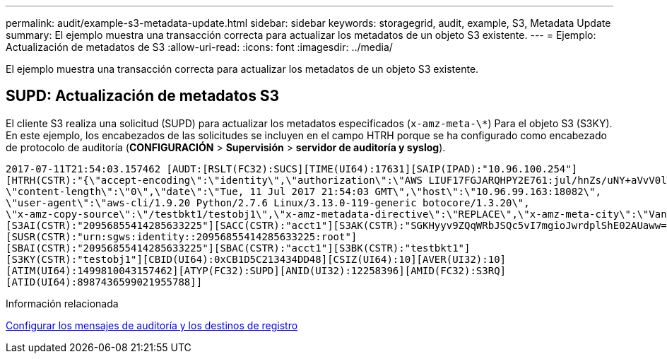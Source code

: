 ---
permalink: audit/example-s3-metadata-update.html 
sidebar: sidebar 
keywords: storagegrid, audit, example, S3, Metadata Update 
summary: El ejemplo muestra una transacción correcta para actualizar los metadatos de un objeto S3 existente. 
---
= Ejemplo: Actualización de metadatos de S3
:allow-uri-read: 
:icons: font
:imagesdir: ../media/


[role="lead"]
El ejemplo muestra una transacción correcta para actualizar los metadatos de un objeto S3 existente.



== SUPD: Actualización de metadatos S3

El cliente S3 realiza una solicitud (SUPD) para actualizar los metadatos especificados (`x-amz-meta-\*`) Para el objeto S3 (S3KY). En este ejemplo, los encabezados de las solicitudes se incluyen en el campo HTRH porque se ha configurado como encabezado de protocolo de auditoría (**CONFIGURACIÓN** > **Supervisión** > **servidor de auditoría y syslog**).

[listing]
----
2017-07-11T21:54:03.157462 [AUDT:[RSLT(FC32):SUCS][TIME(UI64):17631][SAIP(IPAD):"10.96.100.254"]
[HTRH(CSTR):"{\"accept-encoding\":\"identity\",\"authorization\":\"AWS LIUF17FGJARQHPY2E761:jul/hnZs/uNY+aVvV0lTSYhEGts=\",
\"content-length\":\"0\",\"date\":\"Tue, 11 Jul 2017 21:54:03 GMT\",\"host\":\"10.96.99.163:18082\",
\"user-agent\":\"aws-cli/1.9.20 Python/2.7.6 Linux/3.13.0-119-generic botocore/1.3.20\",
\"x-amz-copy-source\":\"/testbkt1/testobj1\",\"x-amz-metadata-directive\":\"REPLACE\",\"x-amz-meta-city\":\"Vancouver\"}"]
[S3AI(CSTR):"20956855414285633225"][SACC(CSTR):"acct1"][S3AK(CSTR):"SGKHyyv9ZQqWRbJSQc5vI7mgioJwrdplShE02AUaww=="]
[SUSR(CSTR):"urn:sgws:identity::20956855414285633225:root"]
[SBAI(CSTR):"20956855414285633225"][SBAC(CSTR):"acct1"][S3BK(CSTR):"testbkt1"]
[S3KY(CSTR):"testobj1"][CBID(UI64):0xCB1D5C213434DD48][CSIZ(UI64):10][AVER(UI32):10]
[ATIM(UI64):1499810043157462][ATYP(FC32):SUPD][ANID(UI32):12258396][AMID(FC32):S3RQ]
[ATID(UI64):8987436599021955788]]
----
.Información relacionada
xref:../monitor/configure-audit-messages.adoc[Configurar los mensajes de auditoría y los destinos de registro]
